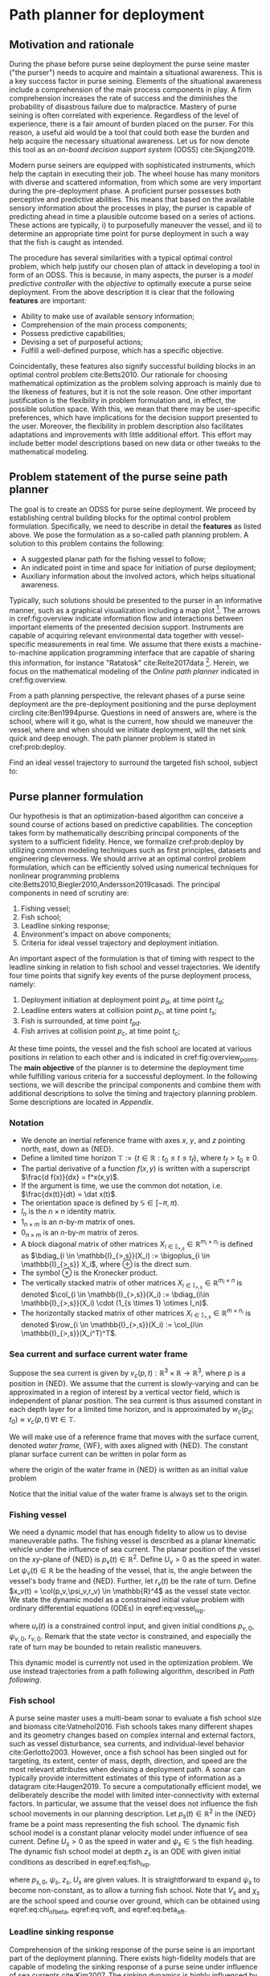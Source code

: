#+LaTeX_HEADER: \input{../tex/defs}

* Path planner for deployment

** Motivation and rationale

   During the phase before purse seine deployment the purse seine master ("the purser") needs to acquire and maintain a situational awareness.
   This is a key success factor in purse seining.
   Elements of the situational awareness include a comprehension of the main process components in play.
   A firm comprehension increases the rate of success and the diminishes the probability of disastrous failure due to malpractice.
   Mastery of purse seining is often correlated with experience.
   Regardless of the level of experience, there is a fair amount of burden placed on the purser.
   For this reason, a useful aid would be a tool that could both ease the burden and help acquire the necessary situational awareness.
   Let us for now denote this tool as an /on-board decision support system/ (ODSS) cite:Skjong2019.

   Modern purse seiners are equipped with sophisticated instruments, which help the captain in executing their job.
   The wheel house has many monitors with diverse and scattered information, from which some are very important during the pre-deployment phase.
   A proficient purser possesses both perceptive and predictive abilities.
   This means that based on the available sensory information about the processes in play, the purser is capable of predicting ahead in time a plausible outcome based on a series of actions.
   These actions are typically, i) to purposefully maneuver the vessel, and ii) to determine an appropriate time point for purse deployment in such a way that the fish is caught as intended.

   The procedure has several similarities with a typical optimal control problem, which help justify our chosen plan of attack in developing a tool in form of an ODSS.
   This is because, in many aspects, the purser is a /model predictive controller/ with the /objective/ to optimally execute a purse seine deployment.
   From the above description it is clear that the following *features* are important:
     + Ability to make use of available sensory information;
     + Comprehension of the main process components;
     + Possess predictive capabilities;
     + Devising a set of purposeful actions;
     + Fulfill a well-defined purpose, which has a specific objective.
   Coincidentally, these features also signify successful building blocks in an optimal control problem cite:Betts2010.
   Our rationale for choosing mathematical optimization as the problem solving approach is mainly due to the likeness of features, but it is not the sole reason.
   One other important justification is the flexibility in problem formulation and, in effect, the possible solution space.
   With this, we mean that there may be user-specific preferences, which have implications for the decision support presented to the user.
   Moreover, the flexibility in problem description also facilitates adaptations and improvements with little additional effort.
   This effort may include better model descriptions based on new data or other tweaks to the mathematical modeling.

** Problem statement of the purse seine path planner

   The goal is to create an ODSS for purse seine deployment.
   We proceed by establishing central building blocks for the optimal control problem formulation.
   Specifically, we need to describe in detail the *features* as listed above.
   We pose the formulation as a so-called path planning problem.
   A solution to this problem contains the following:
     + A suggested planar path for the fishing vessel to follow;
     + An indicated point in time and space for initiation of purse deployment;
     + Auxiliary information about the involved actors, which helps situational awareness.
   Typically, such solutions should be presented to the purser in an informative manner, such as a graphical visualization including a map plot [fn:: The sibling project codenamed "Balder" takes care of graphical visualization].
   The arrows in cref:fig:overview indicate information flow and interactions between important elements of the presented decision support.
   Instruments are capable of acquiring relevant environmental data together with vessel-specific measurements in real time.
   We assume that there exists a machine-to-machine application programming interface that are capable of sharing this information, for instance "Ratatosk" cite:Reite2017data [fn:: Data collection and sharing is achieved with a supporting software named "Ratatosk"].
   Herein, we focus on the mathematical modeling of the /Online path planner/ indicated in cref:fig:overview.

   #+CAPTION: Main elements in a purse seine deployment process.
   #+name: fig:overview
   #+ATTR_RST: :align center :scale 100
   [[../static/overview.png]]

   From a path planning perspective, the relevant phases of a purse seine deployment are the pre-deployment positioning and the purse deployment circling cite:Ben1994purse.
   Questions in need of answers are, where is the school, where will it go, what is the current, how should we maneuver the vessel, where and when should we initiate deployment, will the net sink quick and deep enough.
   The path planner problem is stated in cref:prob:deploy.

   #+caption: Purse Seine.
   #+name: fig:purseseine
   #+ATTR_RST: :align center
   [[../static/purse.png]]

   #+ATTR_RST: :title Purse seine path planning
   #+ATTR_LATEX: :options [Purse seine path planning]
   #+name: prob:deploy
   #+begin_problem
   Find an ideal vessel trajectory to surround the targeted fish school, subject to:
   #+name: prob:deploy
   \begin{equation}
   \begin{array}{ll}
     \bullet & \text{Vessel maneuverability constraints;}\\
     \bullet & \text{Expected fish school movement;}\\
     \bullet & \text{Anticipated sinking response;}\\
     \bullet & \text{Environmental conditions;}\\
     \bullet & \text{Setting orientation and other user preferences.}
   \end{array}
   \end{equation}
   #+end_problem

** Purse planner formulation

   Our hypothesis is that an optimization-based algorithm can conceive a sound course of actions based on predictive capabilities.
   The conception takes form by mathematically describing principal components of the system to a sufficient fidelity.
   Hence, we formalize cref:prob:deploy by utilizing common modeling techniques such as first principles, datasets and engineering cleverness.
   We should arrive at an optimal control problem formulation, which can be efficiently solved using numerical techniques for nonlinear programming problems cite:Betts2010,Biegler2010,Andersson2019casadi.
   The principal components in need of scrutiny are:

   1) Fishing vessel;
   2) Fish school;
   3) Leadline sinking response;
   4) Environment's impact on above components;
   5) Criteria for ideal vessel trajectory and deployment initiation.

   An important aspect of the formulation is that of timing with respect to the leadline sinking in relation to fish school and vessel trajectories.
   We identify four time points that signify key events of the purse deployment process, namely:
   1) Deployment initiation at deployment point $p_d$, at time point $t_d$;
   2) Leadline enters waters at collision point $p_c$, at time point $t_s$;
   3) Fish is surrounded, at time point $t_{pd}$.
   4) Fish arrives at collision point $p_c$, at time point $t_c$;

   #+caption: Overview of key time points of the deployment process.
   #+name: fig:overview_points
   #+ATTR_RST: :align center
   [[../static/overview_points.png]]

   At these time points, the vessel and the fish school are located at various positions in relation to each other and is indicated in cref:fig:overview_points.
   The *main objective* of the planner is to determine the deployment time while fulfilling various criteria for a successful deployment.
   In the following sections, we will describe the principal components and combine them with additional descriptions to solve the timing and trajectory planning problem.
   Some descriptions are located in [[Appendix]].

*** Notation

    + We denote an inertial reference frame with axes $x$, $y$, and $z$ pointing north, east, down as $\{\text{NED}\}$.
    + Define a limited time horizon $\mathbb{T} := \{t \in \mathbb{R} : t_0 \leq t \leq t_f\}$, where $t_f>t_0\geq 0$.
    + The partial derivative of a function $f(x,y)$ is written with a superscript $\frac{d f(x)}{dx} = f^x(x,y)$.
    + If the argument is time, we use the common dot notation, i.e. $\frac{dx(t)}{dt} = \dat x(t)$.
    + The orientation space is defined by $\mathbb{S} \in [-\pi,\pi)$.
    + $I_n$ is the $n\times n$ identity matrix.
    + $1_{n\times m}$ is an $n\text{-by-}m$ matrix of ones.
    + $0_{n\times m}$ is an $n\text{-by-}m$ matrix of zeros.
    + A block diagonal matrix of other matrices $X_{i\in \mathbb{I}_{>,s}} \in \mathbb{R}^{m_i\times n_i}$ is defined as
      $\bdiag_{i \in \mathbb{I}_{>,s}}(X_i) := \bigoplus_{i \in \mathbb{I}_{>,s}} X_i$, where $\oplus$ is the direct sum.
    + The symbol $\otimes$ is the Kronecker product.
    + The vertically stacked matrix of other matrices $X_{i \in \mathbb{I}_{>,s}} \in \mathbb{R}^{m_i \times n}$ is denoted
      $\col_{i \in \mathbb{I}_{>,s}}(X_i) := \bdiag_{i\in \mathbb{I}_{>,s}}(X_i) \cdot (1_{s \times 1} \otimes I_n)$.
    + The horizontally stacked matrix of other matrices $X_{i \in \mathbb{I}_{>,s}} \in \mathbb{R}^{m \times n_i}$ is denoted
      $\row_{i \in \mathbb{I}_{>,s}}(X_i) := \col_{i\in \mathbb{I}_{>,s}}(X_i^T)^T$.


*** Sea current and surface current water frame

    Suppose the sea current is given by $v_c(p,t): \mathbb{R}^3 \times \mathbb{R} \to \mathbb{R}^3$, where $p$ is a position in $\{\text{NED}\}$.
    We assume that the current is slowly-varying and can be approximated in a region of interest by a vertical vector field, which is independent of planar position.
    The sea current is thus assumed constant in each depth layer for a limited time horizon,
    and is approximated by $w_c(p_z; t_0) \approx v_c(p,t)\, \forall t \in \mathbb{T}$.

    We will make use of a reference frame that moves with the surface current,
    denoted /water frame/, $\{\text{WF}\}$, with axes aligned with $\{\text{NED}\}$.
    The constant planar surface current can be written in polar form as
    \begin{equation}
    w_c(0; t_0) = W \begin{bmatrix}\cos(\alpha)\\ \sin(\alpha)\\ 0\end{bmatrix},
    \end{equation}
    where the origin of the water frame in $\{\text{NED}\}$ is written as an initial value problem
    #+name: eq:water_ivp
    \begin{equation}
    \begin{array}{ll}
    \dot p_w (t) &= W \begin{bmatrix}\cos(\alpha)\\ \sin(\alpha)\end{bmatrix},\\
    p_w(t_0) &= \begin{bmatrix}0\\ 0\end{bmatrix}.
    \end{array} \qquad \forall \, t \in \mathbb{T}
    \end{equation}
    Notice that the initial value of the water frame is always set to the origin.

*** Fishing vessel

    We need a dynamic model that has enough fidelity to allow us to devise maneuverable paths.
    The fishing vessel is described as a planar kinematic vehicle under the influence of
    sea current. The planar position of the vessel on the $xy\text{-plane}$ of
    $\{\text{NED}\}$ is $p_v(t) \in \mathbb{R}^2$. Define $U_v>0$ as the speed in water.
    Let $\psi_v(t) \in \mathbb{R}$ be the heading of the vessel, that is, the angle
    between the vessel's body frame and $\{\text{NED}\}$.  Further, let $r_v(t)$ be the
    rate of turn. Define $x_v(t) = \col(p_v,\psi_v,r_v) \in \mathbb{R}^4$
    as the vessel state vector. We state the dynamic model as a constrained
    initial value problem with ordinary differential equations (ODEs) in eqref:eq:vessel_ivp.
    #+name: eq:vessel_ivp
    \begin{equation}
    \begin{array}{ll}
     \dot p_v (t) &= U_v \begin{bmatrix}\cos(\psi_v)\\ \sin(\psi_v)\end{bmatrix} + W\begin{bmatrix} \cos(\alpha)\\ \sin(\alpha) \end{bmatrix}, \\
     \dot \psi_v (t) &= r_v, \\
     \dot r_v (t) &= u_r, \\
     p_v (t_0) &= p_{v,0}, \quad \psi_v (t_0) = \psi_{v,0}, \quad r_v (t_0) = r_{v,0}, \\
     u_r (t) & \in \mathcal{U}_v := [u_{r,\min}, u_{r,\max}], \\
     x_v(t) &\in \mathcal{X}_v \subseteq \mathbb{R}^4,
    \end{array} \qquad \forall \, t \in \mathbb{T}
    \end{equation}
    where $u_r(t)$ is a constrained control input, and given initial conditions $p_{v,0}$,
    $\psi_{v,0}$, $r_{v,0}$. Remark that the state vector is constrained, and especially
    the rate of turn may be bounded to retain realistic maneuvers.

    #+begin_note
    This dynamic model is currently not used in the optimization problem. We use instead trajectories from a path following algorithm, described in [[Path following]].
    #+end_note

*** Fish school

    A purse seine master uses a multi-beam sonar to evaluate a fish school size and biomass cite:Vatnehol2016.
    Fish schools takes many different shapes and its geometry changes based on complex internal and external factors,
    such as vessel disturbance, sea currents, and individual-level behavior cite:Gerlotto2003.
    However, once a fish school has been singled out for targeting, its extent, center of mass,
    depth, direction, and speed are the most relevant attributes when devising a deployment path.
    A sonar can typically provide intermittent estimates of this type of information as a datagram cite:Haugen2019.
    To secure a computationally efficient model, we deliberately describe the model with limited inter-connectivity with external factors.
    In particular, we assume that the vessel does not influence the fish school movements in our planning description.
    Let $p_s(t) \in \mathbb{R}^2$ in the $\{\text{NED}\}$ frame be a point mass representing the fish school.
    The dynamic fish school model is a constant planar velocity model under influence of sea current.
    Define $U_s>0$ as the speed in water and $\psi_s \in \mathbb{S}$ the fish heading.
    The dynamic fish school model at depth $z_s$ is an ODE with given initial conditions as described in eqref:eq:fish_ivp.
    #+name: eq:fish_ivp
    \begin{equation}
     \begin{array}{ll}
     \dot p_s (t) &= U_s \begin{bmatrix}\cos(\psi_s)\\ \sin(\psi_s)\end{bmatrix} + \begin{bmatrix} I_2 & 0_{2\times 1} \end{bmatrix} w_c(z_s; t_0), \\
     p_s (t_0) & = p_{s,0},
     \end{array} \qquad \forall \, t \in \mathbb{T}
    \end{equation}
    where $p_{s,0}$, $\psi_s$, $z_s$, $U_s$ are given values. It is straightforward to expand $\psi_s$ to become non-constant, as to allow a turning fish school.
    Note that $V_s$ and $\chi_s$ are the school speed and course over ground,
    which can be obtained using eqref:eq:chi_of_beta, eqref:eq:voft, and eqref:eq:beta_of_t.

*** Leadline sinking response

    Comprehension of the sinking response of the purse seine is an important part of the deployment planning.
    There exists high-fidelity models that are capable of modeling the sinking response of a purse seine under influence of sea currents cite:Kim2007.
    The sinking dynamics is highly influenced by gear configuration, such as mesh size, lead weights, twine thickness, and more.
    Unfortunately, such models are too computationally demanding to be used in our setup.
    A study using multivariate regression models cite:Zhou2015 conclude that differences in sinking depths are caused by current speeds, shooting duration, included angle of currents, and shooting angle.
    We choose a practical approach where a simple, but adaptable model is used to estimate the leadline sinking response.
    The leadline is the bottom sinking part of a purse seine, see cref:fig:purseseine.
    Let $z_l(t) \in \mathbb{R}$ be the depth at a point somewhere along the leadline in $\{\text{NED}\}$ frame.
    The leadline is modeled as a first-order response, which depends on a time constant
    $\tau_l>0$ and set-point depth $z_{l,d}>0$, as defined in eqref:eq:leadline.
    #+name: eq:leadline
    \begin{equation}
     \begin{array}{ll}
     \begin{array}{l}
     \dot z_{l}(t) = \frac{1}{\tau_l}(z_l - z_{l,d})\\
     z_l(t_s) = 0.
     \end{array} & \text{for} \, t_s \le t \le t_{s,f}
     \end{array}
    \end{equation}
    Note the time $t_s>t_0$, which is the time point at which the leadline point enters the water.
    This overly simplistic model can be made somewhat dependent on the sea current.
    For instance, by letting the time constant $\tau_l = \tau_l(w_c(p_z; t_0))$ and set-point $z_{l,d}(w_c(p_z; t_0))$
    be evaluated constants for a given sea current profile,
    the sinking response may display various responses, albeit only with linear dynamics.

    Due to the simplicity of the model, we may exploit the explicit solution to
    eqref:eq:leadline instead of numerically integrating. The solution is
    #+name: eq:leadline_of_t
    \begin{equation}
    z_{l}(t) = \left(1-e^{-(t-t_s)/\tau_l}\right)z_{l,d}.
    \end{equation}


    It should be noted that based on our datasets of sinking responses and current
    profiles, we have not been able to establish a consistent correlation between current
    speeds and sinking depths. We suspect that there are other unobserved phenomena
    affecting the sinking response, for instance the operation of the purse winches.

*** Purse planner criteria

    cref:prob:deploy states that we need to "find an ideal vessel trajectory to surround the fish school".
    The definition of an /ideal trajectory/ is debatable.
    In our proposed path planner, we add both constraint expressions and objective function terms, which result in a vessel trajectory that meets certain criteria.
    We make the criteria adjustable through configurable parameters.
    The purpose of having tunable parameters is -- to some extent -- to accommodate individual preferences in what is perceived as an /ideal trajectory/.
    The configurable parameters are not only for the algorithm implementer, but also for the purse seine master practitioner.
    Below we define these expressions and terms, and specify which criterion they intend to meet.

    #+ATTR_RST: :title Vessel speed in water is constant
    #+ATTR_LATEX: :options [Vessel speed in water is constant]
    #+name: ass:speed
    #+begin_assumption
    The vessel speed in water is assumed to be constant
    #+name: ass:speed
    \begin{equation}
    U_v(t) = U_v\quad \forall t \in \mathbb{T}.
    \end{equation}
    The speed is user configurable. Constant speed simplifies timing estimates.
    Note that this can be relaxed with little additional effort, especially in the pre-deployment phase.
    #+end_assumption

    #+ATTR_RST: :title Ellipse in water frame
    #+ATTR_LATEX: :options [Ellipse in water frame]
    #+name: crit:ellipse
    #+begin_criterion
    The /ideal deployment trajectory/ follows an ellipse as defined by eqref:eq:p_ellipse.
    The placement of the ellipse is a key task of the purse planner.
    The ellipse parameter vector $\theta_e$ contains both initial conditions,
    user parameters, configuration parameters, and decision parameters.
    We declare the elements of $\theta_e$ as follows
    #+name: crit:ellipse
    \begin{equation}
    \begin{array}{lll}
    p_{e,0} &= p_{s,0} & \text{School initial position; initial condition}\\
    \vartheta &= \psi_{s,w} & \text{School direction in water frame; initial condition}\\
    \col(L_x, L_y) &= & \text{Ellipse translation; decision parameters}\\
    \col(R_x, R_y) &= & \text{Ellipse radii; user parameters}\\
    d_o &= & \text{Setting orientation; configuration parameter}.
    \end{array}
    \end{equation}
    Note that $\psi_{s,w}$ is evaluated as $\{NED\}$ velocity minus water surface velocity, using equations defined in [[Slip angle]].
    #+end_criterion

    #+ATTR_RST: :title Collision point
    #+ATTR_LATEX: :options [Collision point]
    #+name: crit:collision
    #+begin_criterion
    The collision point $p_c$ is the anticipated point at which the purse deployment
    intersects the fish trajectory. Let $p_{p}(\varpi_c)$ be a particle on the ellipse defined in cref:crit:ellipse
    and $p_{s,c}(\tau_c)$ a particle along the fish trajectory.
    The fish trajectory is the solution to eqref:eq:fish_ivp,
    which is parameterized as eqref:eq:p_line, with $\theta_l = \col(p_{s,0}, V_{s,w},\psi_{s,w})$,
    where $V_{s,w}$ and $\psi_{s,w}$ is speed and orientation of the
    constant fish velocity in water frame.
    The overall objective is $\min_{\varpi_c,\tau_c} \|p_{p}(\varpi_c) - p_{s,c}(\tau_c)\|$.
    By letting both particles collaborate to solve the objective, we use
    mutual particle projections eqref:eq:particle_projection, with $\sigma_c(t)$ and $\sigma_{\tau}(t)$
    defined according to eqref:eq:particle_error, so that the closed-loop dynamics of the
    parametrization variables is an initial value problem
    #+name: crit:collision
    \begin{equation}
    \begin{array}{ll}
    \dot \varpi_c &= \frac{\gamma \sigma_c}{\|p_{p}^{\varpi_c}(\varpi_c)\|}\\
    \dot \tau_c &= \frac{\gamma \sigma_{\tau}}{\|p_{s,c}^{\tau_c}(\tau_c)\|}\\
    \varpi_c(t_0) &= 0,\, \tau_c(t_0) = 0.
    \end{array}
    \end{equation}
    With sufficiently large $t=t_{\text{end}}$, both $\varpi_c$ and $\tau_c$ have converged so that the objective is fulfilled.
    The collision point $p_c = p_{p}(\varpi_c(t_{\text{end}}))$.
    #+end_criterion

    #+ATTR_RST: :title Deployment point
    #+ATTR_LATEX: :options [Deployment point]
    #+name: crit:deployment
    #+begin_criterion
    The deployment point $p_d$ is point at which the purse deployment is initiated.
    A user parameter $D_s$ is the arc length along the ellipse from the deployment point to the collision point.
    We can use the [[Arc length control objective]] eqref:eq:arcobjective, with $p_d$ as particle 1 and $p_c$ as particle 2
    to find the deployment point.
    We substitute our particles in eqref:eq:arcobjective and restate the initial value problem as
    #+name: crit:deployment
    \begin{equation}
    \begin{array}{ll}
      \dot s_d &= -k_d(s_d - (s_c - D_s))\\
      \dot \varpi_d &= \frac{\dot s_d}{\|p_p^\varpi(\varpi_d)\|}\\
      \dot s_c &= U_{p,c}(t) = \gamma \sigma_c(t) \\
      & \varpi_d(t_0) = \varpi_c(t_0) = 0,\, s_d(t_0) = 0,\, s_c(t_0)=0,
    \end{array}
    \end{equation}
    where $k_d > 0$ and we notice that $\dot \varpi_c$ is defined in eqref:crit:collision and therefore skipped in the restatement.
    The particle speed diminishes when $s_d - s_c \to D_s$
    and we obtain the deployment point $p_d = p_p(\varpi_d(t_{\text{end}}))$.
    Notice that $s_d < s_c$, i.e. $\varpi_d < \varpi_c$, and indicates that the deployment occurs /before/ collision, which is what we want.
    #+end_criterion

    #+ATTR_RST: :title Fish surrounded
    #+ATTR_LATEX: :options [Fish surrounded]
    #+name: crit:surround
    #+begin_criterion
    The point at which the fish is surrounded is chosen as half a circumference from the collision point.
    This means that $\varpi_{pd} = \varpi_c + \pi$ because the parametrization is given in radians.
    The point $p_{pd} = p_p(\varpi_{pd})$ can be evaluated once $\varpi_c(t_{\text{end}})$ is known.
    We also approximate the arc length from the collision point using arc length dynamics eqref:eq:arc
    #+name: crit:surround
    \begin{equation}
    \begin{array}{ll}
    \dot s_{pd} &= k_{pd}(\varpi_c + \pi - \varpi_{pd})\\
    \dot \varpi_{pd} &= \frac{\dot s_{pd}}{\|p_{p}^\varpi(\varpi_{pd})\|},
    \end{array}
    \end{equation}
    since ellipse circumference does not have an analytic solution and we need it for timing evaluation purposes.
    #+end_criterion

    #+ATTR_RST: :title Timing evaluations
    #+ATTR_LATEX: :options [Timing evaluations]
    #+name: crit:timing
    #+begin_criterion
    We need to estimate key time points to determine ellipse placement in relation to the fish trajectory.
    Since the ellipse is defined in water frame and the vessel speed in water is constant as per cref:ass:speed,
    it is simple to determine several of the requested time points. The timings are
    #+name: crit:timing
    \begin{equation}
    \begin{array}{lll}
    t_d & & \text{Deployment initiation}\\
    t_s &= t_d + D_s/U_v,& \text{Leadline in water at collision point}\\
    t_c &= \tau_c,& \text{Fish arrives at collision point}\\
    t_{pd} &= t_s + s_{pd}/U_v, & \text{Fish is surrounded}\\
    t_{s,\Delta} &= t_c - t_s, & \text{Duration of leadline sinking before fish arrives}.
    \end{array}
    \end{equation}
    For given ambient conditions and ellipse parametrization all except $t_d$ are easily evaluated with the help of the previous criteria.
    $t_d$ is related to the pre-deployment positioning of the vessel and is found based on cref:crit:t_deployment, cref:crit:predeploy, and eqref:eq:t_d_def.
    #+end_criterion

    #+ATTR_RST: :title Pre-deployment positioning
    #+ATTR_LATEX: :options [Pre-deployment positioning]
    #+name: crit:predeploy
    #+begin_criterion
    There is an algorithm that creates a trajectory for pre-deployment positioning.
    We make use of a path following controller to converge to and follow the ellipse in cref:crit:ellipse,
    which is described in [[Path following]] using eqref:eq:pathfollow_varpi,
    eqref:eq:pathfollow_tildechi, eqref:eq:pathfollow_chid, eqref:eq:pathfollow_chi.
    The initial value problem for the path following algorithm is
    #+name: crit:predeploy
    \begin{equation}
    \begin{array}{ll}
    \dot p_v &= V_v(t)\begin{bmatrix}\cos \chi_v\\ \sin \chi_v\end{bmatrix},\\
    \dot \varpi_v &= \frac{V_v(t)\cos \chi_r(e_v) + \gamma \sigma_v(t)}{\| p_p^\varpi(\varpi_v)\|},\\
    \dot \chi_v &= \omega_{\max} \frac{\tilde \chi_v}{\sqrt{\tilde \chi_v^2 + \Delta_{\dot \chi}^2}},\\
    p_v(t_0) &= p_{v,0},\, \varpi_v(t_0) = \varpi_0(t_{\text{end}}),\, \chi_v(t_0) = \chi_{v,0},
    \end{array}
    \end{equation}
    where $\varpi_0(t_{\text{end}})$ is given by cref:crit:presolve, and $\chi_{v,0}$ is calculated with eqref:eq:chi_of_t0,
    and $V_v(t)$ is evaluated using eqref:eq:voft.
    #+end_criterion

    #+ATTR_RST: :title Deployment initiation
    #+ATTR_LATEX: :options [Deployment initiation]
    #+name: crit:t_deployment
    #+begin_criterion
    We consider the pre-deployment positioning as finished when the vessel enters within a radius
    $R_{\text{deploy}}$ of the calculated deployment point $p_d$. This criterion is stated as
    #+name: crit:t_deployment
    \begin{equation}
    \| p_v(t_d) - p_w(t_d) - p_d \| \leq R_{\text{deploy}},
    \end{equation}
    where $R_{\text{deploy}} > 0$ is the deployment vicinity radius and $p_v(t)$ is the vessel $\{\text{NED}\}$ position.
    #+end_criterion

    #+ATTR_RST: :title Pre-solve vessel particle projection
    #+ATTR_LATEX: :options [Pre-solve vessel particle projection]
    #+name: crit:presolve
    #+begin_criterion
    It is recommended by cite:Breivik2009 to presolve $\varpi(t_0)$ for the path following
    algorithm of cref:crit:predeploy. This is achieved with [[Particle projection]] from
    eqref:eq:particle_projection:
    #+name: crit:presolve
    \begin{equation}
    \begin{array}{ll}
      \dot \varpi_0 &= \frac{\gamma \sigma_0(t)}{\| p_p^\varpi(\varpi_0)},\\
      \varpi_0(t_0) &= 0,
    \end{array}
    \end{equation}
    where $\sigma_0(t)$ is evaluated by eqref:eq:particle_error using $p(t) = p_v(t_0)$.
    The value of $\varpi_0$ at $t=t_{\text{end}}$ is the point on the ellipse, which is closest to the vessel.
    It is important to include this in the formulation, because an initial transient of $\varpi$
    for the path following algorithm has impact on the pre-deployment closed-loop response.
    This is especially true if $\varpi(t_0)$ is far from the particle projection and is avoided with this criterion.
    Note also that this implies that the initial condition for $\varpi$ in the pre-deployment path following algorithm
    now becomes "free" in the sense that it is to be found by the optimization problem.
    #+end_criterion

    #+ATTR_RST: :title Sink margin
    #+ATTR_LATEX: :options [Sink margin]
    #+name: crit:sink_margin
    #+begin_criterion
    Sink margin is the surplus leadline depth beyond the indicated fish school depth.
    The depth response is calculated at the collision point, where we use eqref:eq:leadline_of_t
    with a sinking duration of $t_{s,\Delta} = t_c - t_s$, which is the time difference between
    fish arrival and vessel crossing at the collision point.
    Let $z_{\min}$ be the user-specified minimal surplus margin so that the following
    constraint must be satisfied
    #+name: crit:sink_margin
    \begin{equation}
    z_l(t_{s,f}) - z_s \geq z_{\min},
    \end{equation}
    where $t_{s,f} = t_s + t_{s,\Delta}$ and $z_s$ is fish depth.
    #+end_criterion

    #+ATTR_RST: :title Fish trapped margin
    #+ATTR_LATEX: :options [Fish trapped margin]
    #+name: crit:fish_margin
    #+begin_criterion
    #+name: crit:fish_margin
    At the time point the vessel has completed the deployment ellipse, we need to ensure that the fish is inside the ellipse.
    We make use of the path-tangential frame at $p_{pd} = p_p(\varpi_{pd}(t_{\text{end}}))$ and
    calculate the cross track error of the fish position at time point $t_{pd}$.
    The fish is inside the ellipse for positive $\epsilon_{\text{trap}}$:
    \begin{equation}
    \begin{bmatrix}\sigma_{\text{trap}}\\ \epsilon_{\text{trap}}\end{bmatrix} = d_o R^T
    (\chi_{pd})(p_s(t_{pd}) - p_w(t_{pd}) - p_p(\varpi_{pd})),
    \end{equation}
    where $\chi_{pd}$ is the ellipse tangent at $p_p(\varpi_{pd})$ and $d_o$ is setting orientation.

    Suppose the user requests a minimal trap margin $\epsilon_{\min}$.
    We can write this constraint as
    #+name: crit:fish_margin
    \begin{equation}
    \begin{array}{ll}
    \epsilon_{\text{trap}} - \epsilon_{\min} + s_{\epsilon} &\geq 0,\\
    s_{\epsilon} &\geq 0,
    \end{array}
    \end{equation}
    where $s_{\epsilon}$ is a slack variable to avoid infeasible solutions.
    #+end_criterion

**** Objective function terms

     The objective function has the terms listed in cref:tab:obj, which are to be minimized.

     #+caption: Objection function terms
     #+name: tab:obj
     | Term                             | Description                                                                             |
     |----------------------------------+-----------------------------------------------------------------------------------------|
     | $\rho_{\text{deploy}}t_d$        | Find a minimal deployment time point that meets our criteria                            |
     | $\rho_{\Delta}s_a s_b$           | Ensure a non-negative sink duration, $t_{s,\Delta} = \max(0, t_c -t_s)$,                |
     |                                  | which is implemented using constraint qualifications as described in cite:Biegler2010.  |
     | $\rho_{\text{trap}}s_{\epsilon}$ | The fish trap slack is heavily penalized and exists to avoid some infeasible solutions. |

     Currently, all objective terms are terminal objectives, so the optimization problems is cast as a /Mayer problem/, with
     #+name: eq:mayer
     \begin{equation}
     \Phi_M(\mathcal{Z},\theta) = \rho_{\text{deploy}}t_d + \rho_{\Delta} s_a s_b + \rho_{\text{trap}}s_{\epsilon},
     \end{equation}
     where $\mathcal{Z}$ and $\theta$ will be defined further below.

*** Nonlinear programming problem for purse seine deployment

    The criteria we defined in the previous section consists of both initial value problems
    and constraint expressions,
    which are valid in various time intervals or at specific time points only.
    We are motivated to collect the initial value problems into two subsystems,
    each using their own discretization technique and time horizon.
    Some of the states are stable and does not have control inputs;
    they are fully defined by initial conditions and parameters.
    From these state trajectories we are only interested in their terminal value, which we denote $t_{\text{end}}$.
    For the pre-deployment response from cref:crit:predeploy, on the other hand, we are
    interested in finding the unknown final time $t_d$.

    The /casadi form/ of a nonlinear programming formulation defines parameters as
    entities that are constant for one optimization problem, but may be changed from one solution evaluation to the next.
    We collect both user parameters and initial conditions into the parameter vector as follows:
    #+name: eq:theta
    \begin{equation}
    \theta = \col(U_v, p_{v,0}, V_s, p_{s,0}, \chi_{s}, \psi_{s,w}, W, \alpha, z_s, \tau_l, z_{l,d}, D_s, R_x, R_y, z_{\min}, \epsilon_{\min})
    \end{equation}
    Note that fixed parameters, such $d_o$ are not exposed as part of $\theta$.

    We define Subsystem 1 as initial value problems with horizon $t_1 \in [t_0, t_{\text{end}}] =: \mathbb{T}_1$,
    which are given by cref:crit:collision, cref:crit:deployment, cref:crit:surround, and cref:crit:presolve.
    We collect the state variables as $x_1 = \col(\varpi_0, \varpi_c, \tau_c, \varpi_d, \varpi_{pd}, s_c, s_d, s_{pd})$.

    Subsystem 2 are the closed-loop vessel trajectory cref:crit:predeploy,
    fish trajectory eqref:eq:fish_ivp, and water frame eqref:eq:water_ivp.
    The state variables are collected as $x_2 = \col(\varpi_v, p_v, \chi_v, p_w, p_s)$.
    We make use of the non-fixed time horizon formulation,
    where the discretization is divided into $N_2$ time elements each with a step size of $h_2$.
    The step size is a decision parameter with a step size range
    #+name: eq:stepsize
    \begin{equation}
    h_2 \in [h_{\min}, h_{\max}],
    \end{equation}
    with $h_{\{\min,\max\}} = t_{d, \{\min,\max\}}/N_2$.
    The final time of Subsystem 2 is given as
    #+name: eq:t_d_def
    \begin{equation}
    t_d = t_0 + N_2 h_2,
    \end{equation}
    so that the time interval is $t_2 \in [t_0, t_d] =: \mathbb{T}_2$.
    cref:crit:t_deployment is the constraint that dictates $t_d$.

    By assembling the equations from the preceding section,
    we are ready to formalize cref:prob:deploy as an optimal control problem in cref:prob:ocp_deploy.
    We collect decision parameters into the vector $\nu \in \mathcal{V} \subset \mathbb{R}^6$ as
    #+name: eq:v_opt
    \begin{equation}
    \begin{array}{ll}
    \nu = \begin{bmatrix} L_x\\ L_y\\ s_a\\ s_b\\ s_{\epsilon}\\ h_2\end{bmatrix} &\in
    \begin{matrix}
    [0, L_{x,\max}]\\
    [-L_{y,\max},L_{y,\max}]\\
    [0,\infty]\\
    [0,\infty]\\
    [0,\infty]\\
    [h_{\min}, h_{\max}]
    \end{matrix}
    \end{array}
    \end{equation}

    Define $\mathcal{Z}$ as $\col(\nu, x_1, x_2)$.
    The optimization problem is transcribed into a nonlinear programming problem using hybrid discretization,
    which implies separate discretization schemes for Subsystems 1 and 2.
    We can do this because they are loosely coupled through parameters and initial/terminal states only.

    #+ATTR_RST: :title Purse seine OCP
    #+ATTR_LATEX: :options [Purse seine OCP]
    #+name: prob:ocp_deploy
    #+begin_problem
    #+name: prob:ocp_deploy
    \begin{equation}
     \begin{array}{lc}
     \begin{array}{l}
     \text{minimize:} \\
     \nu\in \mathcal{V}
     \end{array}
     \quad \Phi_M(\mathcal{Z},\theta)\\
     \quad\text{subject to:}\qquad      \forall\, t_1 \in \mathbb{T}_1, t_2\in\mathbb{T}_2 \\
     \end{array}
    \end{equation}
    cref:crit:ellipse, cref:crit:sink_margin, cref:crit:fish_margin, cref:crit:timing, cref:crit:t_deployment, eqref:eq:v_opt;
    Subsystem 1: cref:crit:collision, cref:crit:deployment, cref:crit:surround, cref:crit:presolve;
    Subsystem 2: cref:crit:predeploy, eqref:eq:fish_ivp, eqref:eq:water_ivp.
   #+end_problem

    The argument that minimizes cref:prob:ocp_deploy is $\nu^\star$.
    The corresponding vessel and fish trajectories are $p_v^\star(t)$ and $p_s^\star(t)$
    and can be found by solving an initial value problem of Subsystem 2 with a desired time horizon
    and $L_x^\star$ and $L_y^\star$ from $\nu^\star$.
    These functions can be used as decision support to the purse seine master by visualizing them in a graphical user interface.

*** Receding horizon

    A solution to cref:prob:ocp_deploy has limited validity because the ambient conditions or user preferences will change.
    We therefore solve cref:prob:ocp_deploy on a regular interval with updated initial conditions in a receding horizon fashion.
    Typically, solutions from overlapping time intervals are used as warm start for the decision variables in the NLP,
    because it can speed up solution times considerably.

*** Discussion on solution strategies and improvements

    The NLP resulting from discretization of cref:prob:ocp_deploy has few decision variables,
    but they are strongly connected to the system dynamics. As a result the computation of the Hessian of the Lagrangian is costly with many numerical evaluations.
    It is advisable to use hessian approximation, which speeds up solution times by an order of magnitude.

    We have had best success in solving the problem using single shooting for both subsystems.
    There may be opportunities in using multi shooting or collocation with good initial guesses for state trajectories and Lagrange multipliers.
    We have not investigated this yet.

    Unfortunately, the initial guesses of the decision parameters have impact on whether the optimization problem finds a solution or not.
    Decision parameters $L_x$ and $h_2$ are especially important, but for both these it is relatively straightforward to
    provide initial guesses based on some distance and geometry interpretations.
    Mechanisms for this is not yet implemented.

    The optimization problem sometimes arrives at infeasible solutions.
    Therefore it may be constructive to provide a set of candidate guesses for key decision parameters,
    so that the algorithm can try various initial guesses.

    The pre-deployment positioning currently does respect keeping distance to the fish school as it converges toward the deployment point.
    This is fine when the vessel is already located on the "right" side in relation to the fish school.
    A future improvement would be to extend Subsystem 2 with a control scheme that takes into account the distance between the vessel and fish school.

** Appendix

*** Regularly parameterized paths and path following

**** Regularly parameterized paths

     A planar parametric curve parameterized by a scalar variable $\varpi \in \mathbb{R}$
     belongs to a one-dimensional manifold defined as cite:Breivik2009:
     \begin{equation}
     \mathcal{P} := \{ p \in \mathbb{R}^2 : p = p_p(\varpi)\, \forall\, \varpi \in \mathbb{R} \}.
     \end{equation}
     Below we define some specific curves used in our formulation.

***** Ellipse

      A rotated and translated ellipse can be defined as follows
      #+name: eq:p_ellipse
      \begin{equation}
      p_e(\varpi;\theta_e) = p_{e,0} + \underbrace{\begin{bmatrix}\cos(\vartheta)& -\sin(\vartheta)\\
        \sin(\vartheta)& \cos(\vartheta)\end{bmatrix}}_{R(\vartheta)}
        \begin{bmatrix}L_x + R_x \cos(d_o \varpi)\\ L_y + R_y \sin(d_o \varpi) \end{bmatrix},
      \end{equation}
      where $\theta_e := \col(p_{e,0}, \vartheta, L_x, L_y, R_x, R_y, d_o)$ is a parameter
      vector that dictates all aspects of the ellipse, see cref:fig:ellipse. The
      orientation for increasing $\varpi$ is determined by $d_o \in \{-1, 1\}$ and
      $\varpi$ is given in radians.

      #+CAPTION: Ellipse path with translation and rotation.
      #+name: fig:ellipse
      #+attr_rst: :align center
      [[../static/ellipse.png]]

***** Straight line

      The solution to an initial value problem of a constant velocity particle,
      such as eqref:eq:fish_ivp is
      #+name: eq:p_line
      \begin{equation}
      p_l(\varpi;\theta_l) = p_{l,0} + \varpi V \begin{bmatrix}\cos(\chi)\\ \sin(\chi)\end{bmatrix},
      \end{equation}
      where $\theta_l := \col(p_{l,0}, V, \chi)$. Notice that for this parametrization,
      $\varpi$ is a time variable in seconds, with $\varpi = 0$ being the initial
      condition.

**** Path-tangential frame and arc length

     #+CAPTION: Path-tangential frame and symbols relating to steering on or to regularly parameterized paths.
     #+name: fig:parametrizations
     #+ATTR_RST: :align center
     [[../static/parametrizations.png]]

     In the following, it is useful to confer cref:fig:parametrizations.
     The material is taken from cite:Haugen2010.
     Consider a planar particle $p_p(\varpi) = \col(x_p(\varpi), y_p(\varpi))$, which is
     constrained to move along a curve. We define a /path-tangential frame/ as a
     reference frame with origin $p_p(\varpi)$ and x-axis aligned with the tangent of the
     curve. This frame is rotated an angle $\chi_p(\varpi)$ relative some stationary
     reference frame using the right-hand screw rule, given by
     \begin{equation}
     \chi_p(\varpi) = \arctan2(y_p^\varpi(\varpi),x_p^\varpi(\varpi)).
     \end{equation}

     Consider a particle $p(t) \in \mathbb{R}^2$, which may change with time $t$.
     The error between $p$ and $p_p$ can be expressed in the path-tangential frame as
     #+name: eq:particle_error
     \begin{equation}
     \begin{bmatrix}\sigma(t)\\ e(t)\end{bmatrix} = \underbrace{\begin{bmatrix}\cos \chi_p & -\sin \chi_p\\ \sin \chi_p & \cos \chi_p \end{bmatrix}^T}_{R^T(\chi_p)}(p(t) - p_p(\varpi)),
     \end{equation}
     where $\sigma(t)$ is denoted the /along-track error/ and $e(t)$ as the /cross-track error/.

     The time rate of change of $p_p(\varpi)$ is
     \begin{equation}
     \begin{array}{ll}
     \dat x_p(\varpi) &= \frac{dx_p}{d\varpi}\frac{d\varpi}{dt} = x_p^\varpi \dot \varpi,\\
     \dat y_p(\varpi) &= \frac{dy_p}{d\varpi}\frac{d\varpi}{dt} = y_p^\varpi \dot \varpi,\\
     \dat p_p(\varpi) &:= \col(\dat x_p, \dat y_p),
     \end{array}
     \end{equation}
     where we have used the chain rule.
     The speed of a particle is defined as $U_p(t) := \|\dat p_p(\varpi)\|$,
     which also can be written as
     \begin{equation}
     U_p(t) = \|\col(\dat x_p, \dat y_p)\| = \|\col(x_p^\varpi \dat \varpi, y_p^\varpi \dat \varpi)\| = \underbrace{\|\col(x_p^\varpi,y_p^\varpi)\|}_{\|p_p^\varpi(\varpi)\|}\dat \varpi.
     \end{equation}

     The arc length between two points is the distance a particle needs to travel when moving from one point to another.
     If the particle is constrained to move along a curve, we can show that the time derivative of the arc length is, see e.g. cite:Haugen2010
     #+name: eq:arc
     \begin{equation}
     \begin{array}{ll}
     \dot s(\varpi) &= \frac{d}{dt}\left(\int_a^\varpi \|p_p^\theta(\theta)\|d\theta\right)\\
     &= \|p_p^\varpi(\varpi)\|\dot \varpi\\
     &= U_p(t),
     \end{array}
     \end{equation}
     which confirms that the arc length is the integral of the particle speed.
     Notice that the arc length increases for increasing parametrization variable $\varpi$.

**** Particle feedback laws

     We introduce virtual particles, which we can manipulate to achieve various objectives.
     Usually, the dynamic response of the parametrization variable $\varpi$ is designed to
     solve an objective using simple feedback laws. We will cover several such cases in the following.

***** Particle projection

      It is possible to find the point on a curve, which locally minimizes the distance to a point not necessarily located on the curve.
      The minimization problem
      \begin{equation}
      \min_\varpi \|p(t) - p_p(\varpi)\|,
      \end{equation}
      has a local minimum when $\sigma(t) = 0$. A simple proportional feedback law achieves this:
      #+name: eq:particle_projection
      \begin{equation}
      \dat \varpi = \frac{\gamma \sigma(t)}{\|p_p^\varpi(\varpi)\|},
      \end{equation}
      where $\gamma > 0$ is the feedback gain. With sufficiently large $\gamma$,
      the particle will quickly converge to and be the particle projection of $p(t)$ as it changes with time.

***** Path following

      The path following algorithm for regularly parameterized paths as described in cite:Breivik2009
      uses particle projection and lookahead distance to steer a particle $p(t)$ onto a one-dimensional manifold.
      We restate the algorithm here, because we will use it in the path planner formulation.

      Let $p(t) \in \mathbb{R}^2$ represent the planar position of a particle in a
      stationary reference frame. Let $V(t)$ be the velocity magnitude of the particle, so
      that
      \begin{equation}
        \dat p(t) = V(t)\begin{bmatrix}\cos \chi(t)\\\sin \chi(t)\end{bmatrix},
      \end{equation}
      where $\chi(t)$ is the particle course -- the angle between the x-axis and the particle velocity vector.

      Define $p_p(\varpi) \in \mathbb{R}^2$ as a virtual path-constrained particle for which we want $p(t)$ to converge to an move along.
      The path following objective is therefore
      \begin{equation}
      \lim_{t\to\infty}\|p(t) - p_p(\varpi(t))\| = 0,
      \end{equation}
      where we are free to define the dynamics of $\varpi(t)$.
      Notice that this objective also can be stated using eqref:eq:particle_error as
      \begin{equation}
      \lim_{t\to\infty}\begin{bmatrix}\sigma(t)\\ e(t)\end{bmatrix} = 0.
      \end{equation}

      The dynamics of $\varpi$ is designed as a combination of particle projection feedback
      eqref:eq:particle_projection and a steering law for the orientation of $p(t)$, given as
      #+name: eq:pathfollow_varpi
      \begin{equation}
      \dat \varpi = \frac{V(t) \cos \chi_r(e) + \gamma \sigma(t)}{\|p_p^\varpi(\varpi)\|},
      \end{equation}
      where $\chi_r(e)$ is a path-relative steering angle defined as
      \begin{equation}
      \chi_r(e) = \arctan\left(\frac{-e(t)}{\Delta}\right) \in (-\pi/2, \pi/2),
      \end{equation}
      with $\Delta > 0$, see cref:fig:parametrizations.

      The desired orientation of the particle velocity vector is
      #+name: eq:pathfollow_chid
      \begin{equation}
      \chi_d(e,\varpi) = \chi_p(\varpi) + \chi_r(e;\Delta).
      \end{equation}

      The control objective of the particle course is to drive $\lim_{t\to\infty}\chi(t)-\chi_d(e,\varpi) = 0$.
      The course error is defined as
      \begin{equation}
      \tilde \chi = \chi_d - \chi, \, \in (\pi, \pi],
      \end{equation}
      where $\tilde \chi$ is to be within the indicated domain, and can be ensured using cite:Breivik2009,Haugen2010:
      #+name: eq:pathfollow_tildechi
      \begin{equation}
      \begin{array}{ll}
      \tilde \chi &= \arctan2(\sin(\tilde\chi), \cos(\tilde\chi))\\
      \sin\tilde\chi &= \sin(\chi_d - \chi) = \sin \chi_d \cos \chi - \cos \chi_d \sin \chi,\\
      \cos\tilde\chi &= \cos(\chi_d - \chi) = \cos \chi_d \cos \chi + \sin \chi_d \sin \chi.
      \end{array}
      \end{equation}
      The course rate controller is given as
      #+name: eq:pathfollow_chi
      \begin{equation}
      \dot \chi = \omega_{\max} \frac{\tilde \chi}{\sqrt{\tilde \chi^2 + \Delta_{\dat \chi}^2}},
      \end{equation}
      where $\omega_{\max}>0$ is maximal rate of turn and $\Delta_{\dat \chi}>0$ is a rendezvous tuning parameter.
      This control scheme guarantees that the particle converges to the curve and is proven in cite:Breivik2009,Skjetne2011.

***** Arc length control objective

      Suppose $p_p(\varpi_1)$ and $p_p(\varpi_2)$ are path-constrained particles, denoted
      1 and 2. Let the control objective be to obtain a desired arc length between the
      particles, by manipulating the speed of particle 1. Let $S$ be the desired delta arc
      length and $s_{\{1,2\}}$ the arc lengths of the particles. The proportional feedback law
      for $s_1$ together with the dynamics for particle parametrizations gives us the
      following initial value problem
      #+name: eq:arcobjective
      \begin{equation}
      \begin{array}{ll}
        \dot s_1 &= -k_d(s_1 - (s_2 - S))\\
        \dot \varpi_1 &= \frac{\dot s_1}{\|p_p^\varpi(\varpi_1)\|}\\
        \dot s_2 &= U_{p,2}(t)\\
        \dot \varpi_2 &= \frac{U_{p,2}(t)}{\|p_p^\varpi(\varpi_2)\|}\\
        & \varpi_1(t_0) =\varpi_2(t_0) = \varpi_0,\, s_1(t_0) = 0,\, s_2(t_0)=0,
      \end{array}
      \end{equation}
      where $k_d$ is the feedback gain and $U_{p,2}(t)$ is the speed of particle 2.
      Note that for $k_d > 0$, we obtain $s_1 < s_2$, and vice versa.

**** Slip angle

     We make a clear distinction between course and heading, where course is the planar
     orientation of the velocity vector in $\{\text{NED}\}$, whereas heading is the planar
     orientation of the body frame. We need expressions to relate them to each other and
     achieve this using geometric relations.

     We consider a particle $p(t) \in \mathbb{R}^2$, which is written in polar form as
     \begin{equation}
       \dot p = V(t) \begin{bmatrix}\cos\chi(t)\\\sin\chi(t)\end{bmatrix},
     \end{equation}
     where $V(t)$ and $\chi(t)$ are the magnitude and orientation of the velocity vector of the particle.
     Suppose the vector is given as a linear combination of two velocity vectors
     \begin{equation}
       \dot p = U_v \begin{bmatrix}\cos\psi(t)\\\sin\psi(t)\end{bmatrix} + W \begin{bmatrix}\cos\alpha\\\sin\alpha\end{bmatrix},
     \end{equation}
     where $\psi$ is heading.
     Let $\beta$ denote the /slip angle/ between the heading and course, that is
     #+name: eq:chi_of_beta
     \begin{equation}
     \chi = \psi + \beta.
     \end{equation}
     We can find formulas for $V(t)$ and $\chi(t)$, which are expressed in terms of the above variables.

     The formula for $V(t)$ is
     #+name: eq:voft
     \begin{equation}
     \begin{array}{ll}
       V(t) &= \sqrt{(U_v\cos(\psi) + W\cos(\alpha))^2 + (U_v\sin(\psi) + W\sin(\alpha))^2}\\
            &= \sqrt{U_v^2 + W^2 + 2U_vW(\cos(\psi(t) - \alpha))}\\
            &= \sqrt{U_v^2 + W^2 + 2U_vW(\cos(\chi(t) - \beta(t) - \alpha))}
     \end{array}
     \end{equation}
     We use the geometric relation in cref:fig:geometri to establish an expression for $\beta$.
     It can be seen that $W\sin(\alpha - \chi) = \ell$, $U_v\sin(\beta) = \ell$,
     which gives $\sin(\beta) = \frac{W}{U_v}\sin(\alpha - \chi)$.
     The expression for $\beta(t)$ is thus
     #+name: eq:beta_of_t
     \begin{equation}
     \beta(t) = \arcsin\left(\frac{W}{U_v}\sin(\alpha - \chi(t)) \right).
     \end{equation}
     When we are given $\psi(t_0)$, we can calculate $V(t_0)$ and
     #+name: eq:chi_of_t0
     \begin{equation}
     \chi(t_0) = \arctan2(U_v\sin \psi(t_0) + W\sin \alpha, U_v \cos \psi(t_0) + W \sin \alpha)).
     \end{equation}
     With these variables given, we can evaluate $\beta(t)$ for all $t$ and also calculate
     $\psi(t)$ using the solution to the differential equations of $\dat p(t), \dat \chi(t)$.

     #+CAPTION: Geometric relations between two velocity vectors.
     #+name: fig:geometri
     #+ATTR_RST: :align center
     [[../static/geometry.png]]


** COMMENT Nomenclature (OUTDATED)

#+caption: Path Planner Variable Descriptions.
#+name: tab:summary
| *Symbol*                                                                  | *Description*                             |
|---------------------------------------------------------------------------+-------------------------------------------|
| $\{\text{NED}\}$                                                          | North, east, down reference frame         |
| $\{\text{WF}\}$                                                           | Water frame moving with surface current   |
| $\mathbb{T} := \{t \in \mathbb{R} : t_0 \leq t \leq t_f\}$                | Limited time horizon                      |
| $w_c(p_z; t_0)$                                                           | Approximated sea current at depth $p_z$   |
| *Water frame*                                                             |                                           |
| $p_w(t)$                                                                  | Origin of water frame                     |
| $W$                                                                       | Sea current magnitude near the surface    |
| $\alpha$                                                                  | Sea current direction near the surface    |
| *Fishing vessel*                                                          |                                           |
| $p_v(t)$                                                                  | Planar position                           |
| $\psi_v(t)$                                                               | Heading                                   |
| $r_v(t)$                                                                  | Rate of turn                              |
| $U_v>0$                                                                   | Speed in water                            |
| $r_v(t)$                                                                  | Rate of turn                              |
| $x_v(t) = \col(p_v,\psi_v,r_v) \in \mathcal{X}_v \subseteq \mathbb{R}^4$  | Vessel state vector                       |
| $u_r(t) \in \mathcal{U}_v := [u_{r,\min}, u_{r,\max}] \subset \mathbb{R}$ | Heading acceleration                      |
| *Fish school*                                                             |                                           |
| $p_s(t)$                                                                  | Planar position                           |
| $\psi_s$                                                                  | Heading                                   |
| $U_s>0$                                                                   | Speed in water                            |
| $z_s$                                                                     | Fish school depth                         |
| *Leadline*                                                                |                                           |
| $z_l(t)$                                                                  | Leadline depth                            |
| $\tau_l > 0$                                                              | Leadline time constant                    |
| $z_{l,d} > 0$                                                             | Leadline set-point depth                  |
| $t_s> t_0$                                                                | Time point when $z_l$ enters water        |
| *Constraint expressions*                                                  |                                           |
| $f_1(t)$                                                                  | Vessel-fish distance criterion            |
| $f_2(t)$                                                                  | Setting orientation criterion             |
| $D_{\text{v-s}}$                                                          | Idealized vessel-fish setting radius      |
| $u_s(t) \in \mathcal{U}_s := [0, u_{s,\max}]$                             | Slack variable, vessel-fish distance      |
| $d_o \in \{-1,1\}$                                                        | Setting orientation, (counter-)clockwise  |
| $t_d > t_0$                                                               | Deployment initiation time point          |
| *Objective function*                                                      |                                           |
| $\Phi_L(x,u,\theta,t)$                                                    | Lagrange integral term                    |
| $\rho_{\text{v-s}}$                                                       | Vessel-fish distance gain                 |
| $\rho_{\text{acc}}$                                                       | Vessel heading acceleration penalty       |
| $\rho_{\text{deployed}}$                                                  | Heading acceleration disabler, high-gain  |
| $\rho_s$                                                                  | Vessel-fish distance soft constraint gain |
| $t_d$                                                                     | Deployment time point                     |
| $Q$,                                                                      | Positive semi-definite gain for states    |
| $R(t)$                                                                    | Positive definite control gain matrix     |
| $x(t) = \col(p_v,\psi_v,r_v,p_s,z_l)$                                     | $7\text{-dimensional}$ state vector       |
| $u(t) = \col(u_r, u_s)$                                                   | Control input vector                      |
| $\theta = \col( U_v, \tau_l, z_{l,d}, D_{\text{v-s}}, d_o)$               | Parameter vector                          |


#+CAPTION: Solution trajectories for the optimal control problem.
#+name: tab:ocp_param
| *Symbol*                         | *Description*                                         |
|----------------------------------+-------------------------------------------------------|
| *Optimal control problem*        |                                                       |
| $u^{\star}(t) \in \mathbb U$     | Optimized control input, turn rate and slack variable |
| $p^{\star}_v(t) \in \mathbb R^2$ | Optimized vessel trajectory                           |
| $p^{\star}_s(t) \in \mathbb R^2$ | Predicted fish trajectory                             |
| $t_d$                            | Suggested time point of deployment                    |
